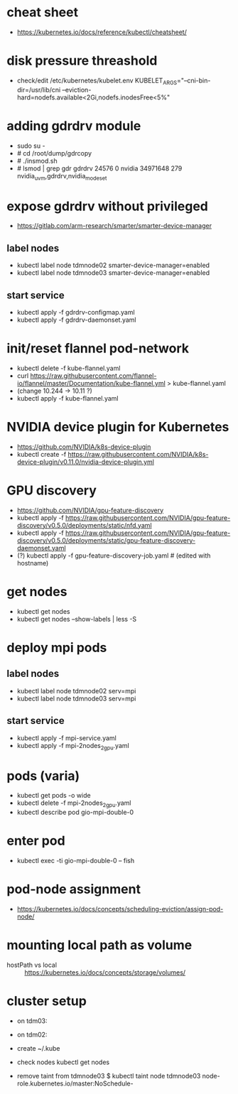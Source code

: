 * cheat sheet
- https://kubernetes.io/docs/reference/kubectl/cheatsheet/

* disk pressure threashold
- check/edit /etc/kubernetes/kubelet.env
  KUBELET_ARGS="--cni-bin-dir=/usr/lib/cni --eviction-hard=nodefs.available<2Gi,nodefs.inodesFree<5%"

* adding gdrdrv module
- sudo su -
- # cd /root/dump/gdrcopy
- # ./insmod.sh
- # lsmod | grep gdr
  gdrdrv                 24576  0
  nvidia              34971648  279 nvidia_uvm,gdrdrv,nvidia_modeset

* expose gdrdrv without privileged
  - https://gitlab.com/arm-research/smarter/smarter-device-manager
** label nodes
   - kubectl label node tdmnode02 smarter-device-manager=enabled
   - kubectl label node tdmnode03 smarter-device-manager=enabled
** start service
   - kubectl apply -f gdrdrv-configmap.yaml 
   - kubectl apply -f gdrdrv-daemonset.yaml 

* init/reset flannel pod-network
- kubectl delete -f kube-flannel.yaml
- curl https://raw.githubusercontent.com/flannel-io/flannel/master/Documentation/kube-flannel.yml > kube-flannel.yaml
- (change 10.244 -> 10.11 ?)
- kubectl apply -f kube-flannel.yaml

* NVIDIA device plugin for Kubernetes
- https://github.com/NVIDIA/k8s-device-plugin
- kubectl create -f https://raw.githubusercontent.com/NVIDIA/k8s-device-plugin/v0.11.0/nvidia-device-plugin.yml

* GPU discovery
- https://github.com/NVIDIA/gpu-feature-discovery
- kubectl apply -f https://raw.githubusercontent.com/NVIDIA/gpu-feature-discovery/v0.5.0/deployments/static/nfd.yaml
- kubectl apply -f https://raw.githubusercontent.com/NVIDIA/gpu-feature-discovery/v0.5.0/deployments/static/gpu-feature-discovery-daemonset.yaml
- (?) kubectl apply -f gpu-feature-discovery-job.yaml # (edited with hostname)

* get nodes
- kubectl get nodes
- kubectl get nodes --show-labels | less -S

* deploy mpi pods
** label nodes
   - kubectl label node tdmnode02 serv=mpi
   - kubectl label node tdmnode03 serv=mpi
** start service
    - kubectl apply -f mpi-service.yaml
    - kubectl apply -f mpi-2nodes_2gpu.yaml

* pods (varia)
- kubectl get pods -o wide
- kubectl delete -f mpi-2nodes_2gpu.yaml
- kubectl describe pod gio-mpi-double-0 

* enter pod
- kubectl exec -ti gio-mpi-double-0  -- fish

* pod-node assignment
- https://kubernetes.io/docs/concepts/scheduling-eviction/assign-pod-node/

* mounting local path as volume
- hostPath vs local :: https://kubernetes.io/docs/concepts/storage/volumes/

* cluster setup
  - on tdm03:
    # kubeadm init --pod-network-cidr=10.11.0.0/16
  - on tdm02:
    # kubeadm join 156.148.70.73:6443 --token etc. etc.
  - create ~/.kube
  - check nodes
    kubectl get nodes
  - remove taint from tdmnode03
    $ kubectl taint node tdmnode03 node-role.kubernetes.io/master:NoSchedule-
